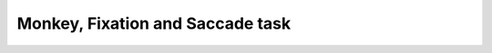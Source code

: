 =================================
Monkey, Fixation and Saccade task
=================================


